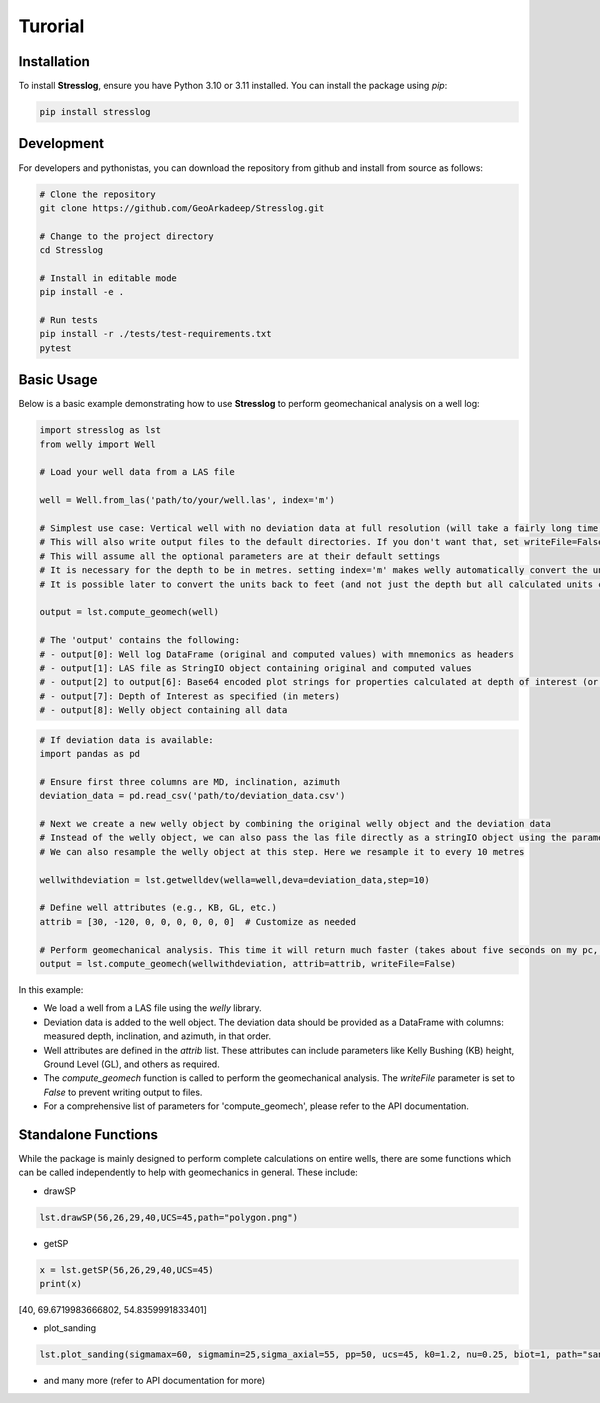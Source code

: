 Turorial
========

Installation
------------

To install **Stresslog**, ensure you have Python 3.10 or 3.11 installed. You can install the package using `pip`:

.. code-block:: bash

    pip install stresslog

Development
-----------

For developers and pythonistas, you can download the repository from github and install from source as follows:

.. code-block:: bash

   # Clone the repository
   git clone https://github.com/GeoArkadeep/Stresslog.git

   # Change to the project directory
   cd Stresslog

   # Install in editable mode
   pip install -e .

   # Run tests
   pip install -r ./tests/test-requirements.txt
   pytest

Basic Usage
-----------

Below is a basic example demonstrating how to use **Stresslog** to perform geomechanical analysis on a well log:

.. code-block:: python

    import stresslog as lst
    from welly import Well

    # Load your well data from a LAS file

    well = Well.from_las('path/to/your/well.las', index='m')

    # Simplest use case: Vertical well with no deviation data at full resolution (will take a fairly long time, enough for a coffee break)
    # This will also write output files to the default directories. If you don't want that, set writeFile=False
    # This will assume all the optional parameters are at their default settings
    # It is necessary for the depth to be in metres. setting index='m' makes welly automatically convert the unit to metres, even if the original las has them in feet
    # It is possible later to convert the units back to feet (and not just the depth but all calculated units can be changed to suit your needs) but this is not demonstrated here

    output = lst.compute_geomech(well)

    # The 'output' contains the following:
    # - output[0]: Well log DataFrame (original and computed values) with mnemonics as headers
    # - output[1]: LAS file as StringIO object containing original and computed values
    # - output[2] to output[6]: Base64 encoded plot strings for properties calculated at depth of interest (or None if written to files or not calculated at doi=0)
    # - output[7]: Depth of Interest as specified (in meters)
    # - output[8]: Welly object containing all data

.. code-block:: python

    # If deviation data is available:
    import pandas as pd

    # Ensure first three columns are MD, inclination, azimuth
    deviation_data = pd.read_csv('path/to/deviation_data.csv')

    # Next we create a new welly object by combining the original welly object and the deviation data
    # Instead of the welly object, we can also pass the las file directly as a stringIO object using the parameter string_las)
    # We can also resample the welly object at this step. Here we resample it to every 10 metres

    wellwithdeviation = lst.getwelldev(wella=well,deva=deviation_data,step=10)

    # Define well attributes (e.g., KB, GL, etc.)
    attrib = [30, -120, 0, 0, 0, 0, 0, 0]  # Customize as needed

    # Perform geomechanical analysis. This time it will return much faster (takes about five seconds on my pc, your milage may vary)
    output = lst.compute_geomech(wellwithdeviation, attrib=attrib, writeFile=False)


In this example:

- We load a well from a LAS file using the `welly` library.
- Deviation data is added to the well object. The deviation data should be provided as a DataFrame with columns: measured depth, inclination, and azimuth, in that order.
- Well attributes are defined in the `attrib` list. These attributes can include parameters like Kelly Bushing (KB) height, Ground Level (GL), and others as required.
- The `compute_geomech` function is called to perform the geomechanical analysis. The `writeFile` parameter is set to `False` to prevent writing output to files. 
- For a comprehensive list of parameters for 'compute_geomech', please refer to the API documentation.


Standalone Functions
--------------------

While the package is mainly designed to perform complete calculations on entire wells, there are some functions which can be called independently to help with geomechanics in general.
These include:

- drawSP

.. code-block:: python

    lst.drawSP(56,26,29,40,UCS=45,path="polygon.png")

.. image:: ../Figures/polygon.png
   :alt: Overlay Plot
   :width: 600px
   :align: center

- getSP

.. code-block:: python

    x = lst.getSP(56,26,29,40,UCS=45)
    print(x)
    
[40, 69.6719983666802, 54.8359991833401]

- plot_sanding

.. code-block:: python

    lst.plot_sanding(sigmamax=60, sigmamin=25,sigma_axial=55, pp=50, ucs=45, k0=1.2, nu=0.25, biot=1, path="sanding.png")

.. image:: ../Figures/sanding.png
   :alt: Overlay Plot
   :width: 600px
   :align: center

- and many more (refer to API documentation for more)
